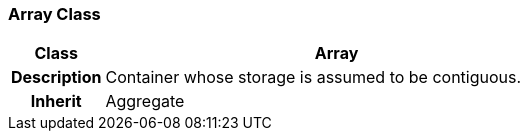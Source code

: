 === Array Class

[cols="^1,2,3"]
|===
h|*Class*
2+^h|*Array*

h|*Description*
2+a|Container whose storage is assumed to be contiguous.

h|*Inherit*
2+|Aggregate

|===
